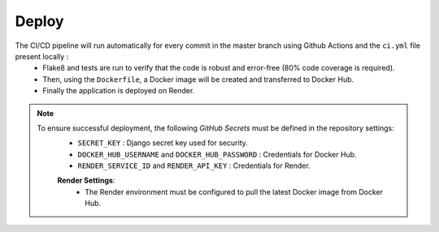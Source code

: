 Deploy
======

.. raw:: html

   <br><br>

The CI/CD pipeline will run automatically for every commit in the master branch using Github Actions and the ``ci.yml`` file present locally :
    - Flake8 and tests are run to verify that the code is robust and error-free (80% code coverage is required).
    - Then, using the ``Dockerfile``, a Docker image will be created and transferred to Docker Hub.
    - Finally the application is deployed on Render.

.. note::
      To ensure successful deployment, the following *GitHub Secrets* must be defined in the repository settings:
        - ``SECRET_KEY`` : Django secret key used for security.
        - ``DOCKER_HUB_USERNAME`` and ``DOCKER_HUB_PASSWORD`` : Credentials for Docker Hub.
        - ``RENDER_SERVICE_ID`` and ``RENDER_API_KEY`` : Credentials for Render.

        **Render Settings**:
            - The Render environment must be configured to pull the latest Docker image from Docker Hub.